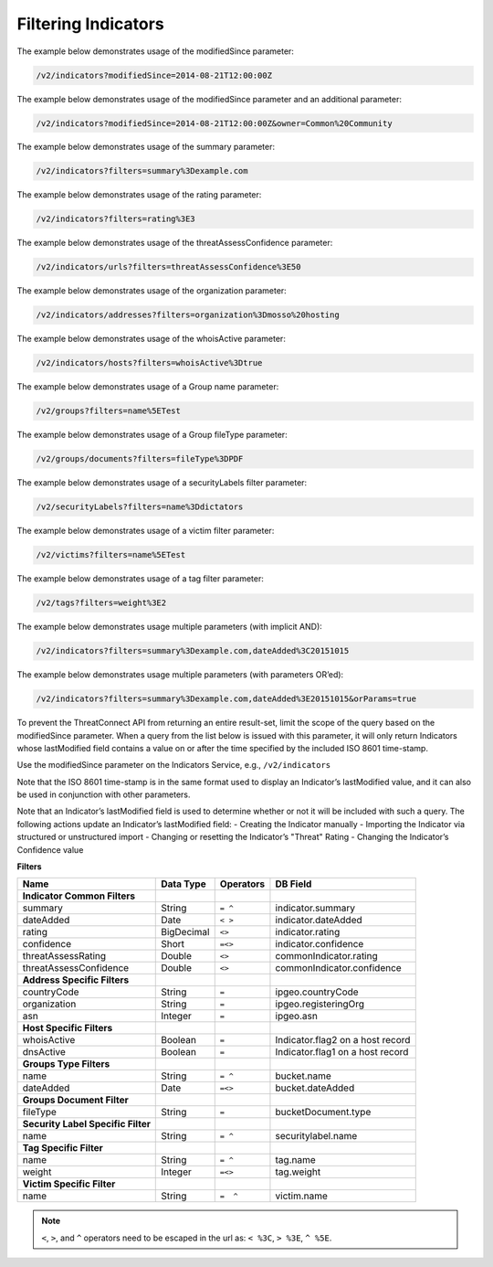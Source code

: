 Filtering Indicators
--------------------

The example below demonstrates usage of the modifiedSince parameter:

.. code::

    /v2/indicators?modifiedSince=2014-08-21T12:00:00Z

The example below demonstrates usage of the modifiedSince parameter and
an additional parameter:

.. code::

    /v2/indicators?modifiedSince=2014-08-21T12:00:00Z&owner=Common%20Community

The example below demonstrates usage of the summary parameter:

.. code::

    /v2/indicators?filters=summary%3Dexample.com

The example below demonstrates usage of the rating parameter:

.. code::

    /v2/indicators?filters=rating%3E3

The example below demonstrates usage of the threatAssessConfidence
parameter:

.. code::

    /v2/indicators/urls?filters=threatAssessConfidence%3E50

The example below demonstrates usage of the organization parameter:

.. code::

    /v2/indicators/addresses?filters=organization%3Dmosso%20hosting

The example below demonstrates usage of the whoisActive parameter:

.. code::

    /v2/indicators/hosts?filters=whoisActive%3Dtrue

The example below demonstrates usage of a Group name parameter:

.. code::

    /v2/groups?filters=name%5ETest

The example below demonstrates usage of a Group fileType parameter:

.. code::

    /v2/groups/documents?filters=fileType%3DPDF

The example below demonstrates usage of a securityLabels filter
parameter:

.. code::

    /v2/securityLabels?filters=name%3Ddictators

The example below demonstrates usage of a victim filter parameter:

.. code::

    /v2/victims?filters=name%5ETest

The example below demonstrates usage of a tag filter parameter:

.. code::

    /v2/tags?filters=weight%3E2

The example below demonstrates usage multiple parameters (with implicit
AND):

.. code::

    /v2/indicators?filters=summary%3Dexample.com,dateAdded%3C20151015

The example below demonstrates usage multiple parameters (with
parameters OR’ed):

.. code::

    /v2/indicators?filters=summary%3Dexample.com,dateAdded%3E20151015&orParams=true

To prevent the ThreatConnect API from returning an entire result-set, limit
the scope of the query based on the modifiedSince parameter. When a
query from the list below is issued with this parameter, it will only
return Indicators whose lastModified field contains a value on or after
the time specified by the included ISO 8601 time-stamp.

Use the modifiedSince parameter on the Indicators Service, e.g.,
``/v2/indicators``

Note that the ISO 8601 time-stamp is in the same format used to display
an Indicator’s lastModified value, and it can also be used in
conjunction with other parameters.

Note that an Indicator’s lastModified field is used to determine whether
or not it will be included with such a query. The following actions
update an Indicator’s lastModified field: - Creating the Indicator
manually - Importing the Indicator via structured or unstructured import
- Changing or resetting the Indicator’s "Threat" Rating - Changing the
Indicator’s Confidence value

**Filters**

+------------------------------------+------------+-----------+----------------------------------+
| Name                               | Data Type  | Operators | DB Field                         |
+====================================+============+===========+==================================+
| **Indicator Common Filters**       |            |           |                                  |
+------------------------------------+------------+-----------+----------------------------------+
| summary                            | String     | ``= ^``   | indicator.summary                |
+------------------------------------+------------+-----------+----------------------------------+
| dateAdded                          | Date       | ``< >``   | indicator.dateAdded              |
+------------------------------------+------------+-----------+----------------------------------+
| rating                             | BigDecimal | ``<>``    | indicator.rating                 |
+------------------------------------+------------+-----------+----------------------------------+
| confidence                         | Short      | ``=<>``   | indicator.confidence             |
+------------------------------------+------------+-----------+----------------------------------+
| threatAssessRating                 | Double     | ``<>``    | commonIndicator.rating           |
+------------------------------------+------------+-----------+----------------------------------+
| threatAssessConfidence             | Double     | ``<>``    | commonIndicator.confidence       |
+------------------------------------+------------+-----------+----------------------------------+
| **Address Specific Filters**       |            |           |                                  |
+------------------------------------+------------+-----------+----------------------------------+
| countryCode                        | String     | ``=``     | ipgeo.countryCode                |
+------------------------------------+------------+-----------+----------------------------------+
| organization                       | String     | ``=``     | ipgeo.registeringOrg             |
+------------------------------------+------------+-----------+----------------------------------+
| asn                                | Integer    | ``=``     | ipgeo.asn                        |
+------------------------------------+------------+-----------+----------------------------------+
| **Host Specific Filters**          |            |           |                                  |
+------------------------------------+------------+-----------+----------------------------------+
| whoisActive                        | Boolean    | ``=``     | Indicator.flag2 on a host record |
+------------------------------------+------------+-----------+----------------------------------+
| dnsActive                          | Boolean    | ``=``     | Indicator.flag1 on a host record |
+------------------------------------+------------+-----------+----------------------------------+
| **Groups Type Filters**            |            |           |                                  |
+------------------------------------+------------+-----------+----------------------------------+
| name                               | String     | ``= ^``   | bucket.name                      |
+------------------------------------+------------+-----------+----------------------------------+
| dateAdded                          | Date       | ``=<>``   | bucket.dateAdded                 |
+------------------------------------+------------+-----------+----------------------------------+
| **Groups Document Filter**         |            |           |                                  |
+------------------------------------+------------+-----------+----------------------------------+
| fileType                           | String     | ``=``     | bucketDocument.type              |
+------------------------------------+------------+-----------+----------------------------------+
| **Security Label Specific Filter** |            |           |                                  |
+------------------------------------+------------+-----------+----------------------------------+
| name                               | String     | ``= ^``   | securitylabel.name               |
+------------------------------------+------------+-----------+----------------------------------+
| **Tag Specific Filter**            |            |           |                                  |
+------------------------------------+------------+-----------+----------------------------------+
| name                               | String     | ``= ^``   | tag.name                         |
+------------------------------------+------------+-----------+----------------------------------+
| weight                             | Integer    | ``=<>``   | tag.weight                       |
+------------------------------------+------------+-----------+----------------------------------+
| **Victim Specific Filter**         |            |           |                                  |
+------------------------------------+------------+-----------+----------------------------------+
| name                               | String     | ``=  ^``  | victim.name                      |
+------------------------------------+------------+-----------+----------------------------------+

.. note:: ``<``, ``>``, and ``^`` operators need to be escaped in the url as: ``< %3C``, ``> %3E``, ``^ %5E``.
